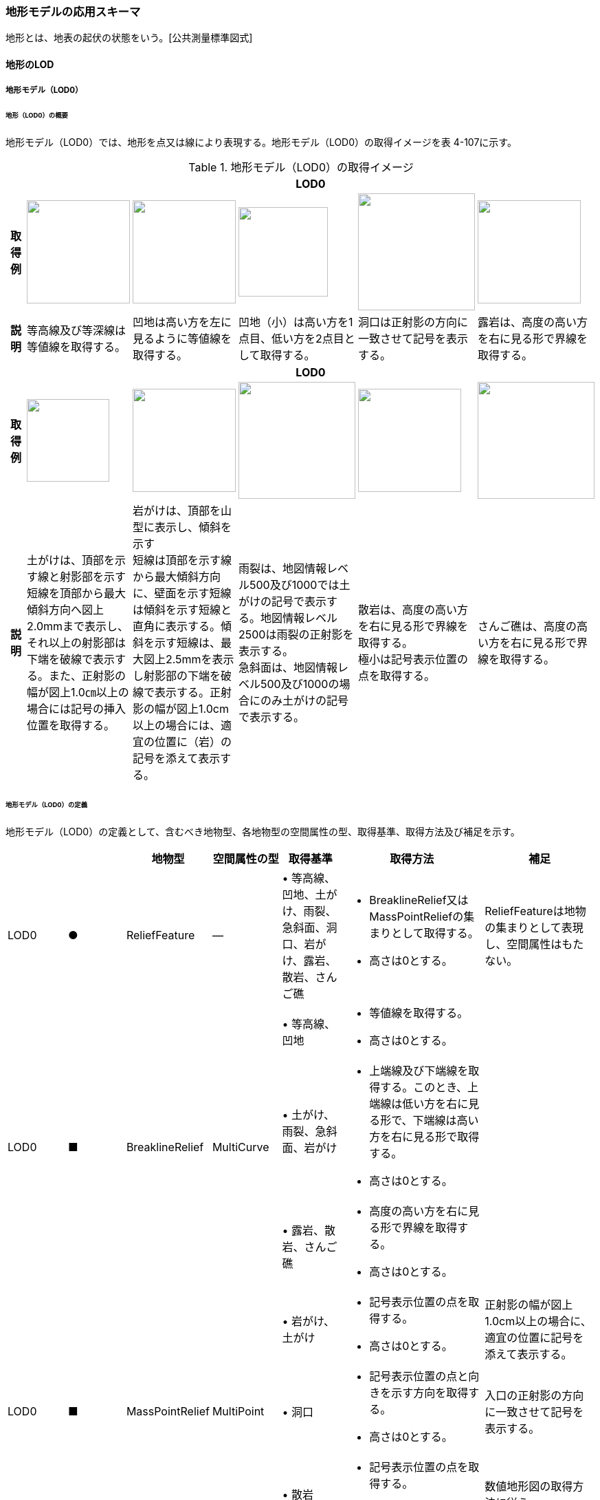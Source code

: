 [[toc4_18]]
=== 地形モデルの応用スキーマ

地形とは、地表の起伏の状態をいう。[公共測量標準図式]

[[toc4_18_01]]
==== 地形のLOD

[[toc4_18_01_01]]
===== 地形モデル（LOD0）

====== 地形（LOD0）の概要

地形モデル（LOD0）では、地形を点又は線により表現する。地形モデル（LOD0）の取得イメージを表 4-107に示す。

[cols="5,9,9,9,9,9"]
.地形モデル（LOD0）の取得イメージ
|===
h| 5+^h| LOD0
h| 取得例
^a|
image::images/368.webp.png["",150]
^a|
image::images/369.webp.png["",150]
^a|
image::images/370.webp.png["",130]
^a|
image::images/371.webp.png["",170]
^a|
image::images/372.webp.png["",150]

h| 説明 | 等高線及び等深線は等値線を取得する。 | 凹地は高い方を左に見るように等値線を取得する。 | 凹地（小）は高い方を1点目、低い方を2点目として取得する。 | 洞口は正射影の方向に一致させて記号を表示する。 | 露岩は、高度の高い方を右に見る形で界線を取得する。
h| 5+^h| LOD0
h| 取得例
^a|
image::images/373.webp.png["",120]
^a|
image::images/374.webp.png["",150]
^a|
image::images/375.webp.png["",170]
^a|
image::images/376.webp.png["",150]
^a|
image::images/377.webp.png["",170]

h| 説明
| 土がけは、頂部を示す線と射影部を示す短線を頂部から最大傾斜方向へ図上2.0mmまで表示し、それ以上の射影部は下端を破線で表示する。また、正射影の幅が図上1.0㎝以上の場合には記号の挿入位置を取得する。
a| 岩がけは、頂部を山型に表示し、傾斜を示す +
短線は頂部を示す線から最大傾斜方向に、壁面を示す短線は傾斜を示す短線と直角に表示する。傾斜を示す短線は、最大図上2.5mmを表示し射影部の下端を破線で表示する。正射影の幅が図上1.0cm以上の場合には、適宜の位置に（岩）の記号を添えて表示する。
a| 雨裂は、地図情報レベル500及び1000では土がけの記号で表示する。地図情報レベル2500は雨裂の正射影を表示する。 +
急斜面は、地図情報レベル500及び1000の場合にのみ土がけの記号で表示する。
a| 散岩は、高度の高い方を右に見る形で界線を取得する。 +
極小は記号表示位置の点を取得する。
| さんご礁は、高度の高い方を右に見る形で界線を取得する。

|===

====== 地形モデル（LOD0）の定義

地形モデル（LOD0）の定義として、含むべき地物型、各地物型の空間属性の型、取得基準、取得方法及び補足を示す。

[cols="43,43,43,48,43,100,80"]
|===
| | | 地物型 | 空間属性の型 | 取得基準 | 取得方法 | 補足

| LOD0
| ●
| ReliefFeature
| ―
| • 等高線、凹地、土がけ、雨裂、急斜面、洞口、岩がけ、露岩、散岩、さんご礁
a| • BreaklineRelief又はMassPointReliefの集まりとして取得する。 +
• 高さは0とする。
| ReliefFeatureは地物の集まりとして表現し、空間属性はもたない。

.3+| LOD0
.3+| ■
.3+| BreaklineRelief
.3+| MultiCurve
| • 等高線、凹地
a| • 等値線を取得する。 +
• 高さは0とする。
|

| • 土がけ、雨裂、急斜面、岩がけ
a| • 上端線及び下端線を取得する。このとき、上端線は低い方を右に見る形で、下端線は高い方を右に見る形で取得する。 +
• 高さは0とする。
|

| • 露岩、散岩、さんご礁
a| • 高度の高い方を右に見る形で界線を取得する。 +
• 高さは0とする。
|

.3+| LOD0
.3+| ■
.3+| MassPointRelief
.3+| MultiPoint
| • 岩がけ、土がけ
a| • 記号表示位置の点を取得する。 +
• 高さは0とする。
| 正射影の幅が図上1.0cm以上の場合に、適宜の位置に記号を添えて表示する。

| • 洞口
a| • 記号表示位置の点と向きを示す方向を取得する。 +
• 高さは0とする。
| 入口の正射影の方向に一致させて記号を表示する。

| • 散岩
a| • 記号表示位置の点を取得する。 +
• 高さは0とする。
| 数値地形図の取得方法に従う。

|===

[key]
●:: 必須
■:: 条件付必須
〇:: 任意（ユースケースに応じて要否を決定してよい）

[[toc4_18_01_02]]
===== 地形モデル（LOD1）

====== 地形モデル（LOD1）の概要

地形モデル（LOD1）では、地形を、標高をもつ点の集まり又は標高をもつ点から構成する三角形の集合により表現する。地形モデル（LOD1）の取得イメージを表 4-108に示す。

[cols="2,9,9"]
.地形モデル（LOD1）の取得イメージ
|===
h| 2+^h| LOD1
h| 取得例
^a|
image::images/378.webp.png["",350]
^a|
image::images/379.webp.png["",400]

h| 説明 | 地形を、標高をもつ点の集まりとして表現する。 | 地形を、標高をもつ任意の三点で構成される三角形の集合として表現する。

|===

====== 地形モデル（LOD1）の定義

地形モデル（LOD1）の定義として、含むべき地物型、各地物型の空間属性の型、取得基準、取得方法及び補足を示す。

[cols="43,43,43,48,43,100,80"]
|===
| | | 地物型 | 空間属性の型 | 取得基準 | 取得方法 | 補足

| LOD1 | ● | ReliefFeature | ― | • | • MassPointRelief又はTINReliefの集まりとして取得する。 | ReliefFeatureは地物の集まりとして表現し、空間属性はもたない。
| LOD1
| ■
| MassPointRelief
| MultiPoint
a| • レーザ点群の場合は、点密度0.04点/m2以上 +
• 数値標高モデルの場合は、点密度0.04点/m2以上のレーザ点群を使用して作成し、標高点格子間隔5m以内
| • 標高をもつ点の集合を取得する。
| 地形のLODは、その作成に使用する原典資料の点密度又は標高点格子間隔により決定する。

| LOD1
| ■
| TINRelief
| TIN
a| • レーザ点群の場合は、点密度0.04点/m2以上 +
• 数値標高モデルの場合は、点密度0.04点/m2以上のレーザ点群を使用して作成し、標高点格子間隔5m以内
| • 標高をもつ3点で構成される三角形の集合を取得する。
| 地形のLODは、その作成に使用する原典資料の点密度又は標高点格子間隔により決定する。

|===

[key]
●:: 必須
■:: 条件付必須
〇:: 任意（ユースケースに応じて要否を決定してよい）

**** なお、地形のLODは、作業規程の準則第417条に示される「地図情報レベルと格子間隔」（表 4-109）を参考に決定している。地形モデル（LOD1）を格子間隔5m以内（地図情報レベル5000）と設定した。

[cols=2]
.地図情報レベルと格子間隔の関係
|===
h| 地図情報レベル h| 格子間隔
| 500 | 0.5m以内
| 1000 | 1m以内
| 2500 | 2m以内
| 5000 | 5m以内

|===

[none]
**** 出典：作業規程の準則（付録７　公共測量標準図式）

[[toc4_18_01_03]]
===== 地形モデル（LOD2）

====== 地形モデル（LOD2）の概要

地形モデル（LOD2）では、地形を、標高をもつ点の集まり又は標高をもつ点から構成する三角形の集合により表現する。

地形モデル（LOD2）は、格子間隔2m以内（地図情報レベル2500）としている。

====== 地形モデル（LOD2）の定義

地形モデル（LOD2）の定義として、含むべき地物型、各地物型の空間属性の型、取得基準、取得方法及び補足を示す。

[cols="43,43,43,48,43,100,80"]
|===
| | | 地物型 | 空間属性の型 | 取得基準 | 取得方法 | 補足

| LOD2 | ● | ReliefFeature | ― | | • MassPointRelief又はTINReliefの集まりとして取得する。 | ReliefFeatureは地物の集まりとして表現し、空間属性はもたない。
| LOD2
| ■
| MassPointRelief
| MultiPoint
a| • レーザ点群の場合は、点密度0.25点/m2以上 +
• 数値標高モデルの場合は、点密度0.25点/m2以上のレーザ点群を使用して作成し、標高点格子間隔2m以内
| • 標高をもつ点の集合を取得する。
| 地形のLODは、その作成に使用する原典資料の点密度又は標高点格子間隔により決定する。

| LOD2
| ■
| TINRelief
| TIN
a| • レーザ点群の場合は、点密度0.25点/m2以上 +
• 数値標高モデルの場合は、点密度0.25点/m2以上のレーザ点群を使用して作成し、標高点格子間隔2m以内
| • 標高をもつ3点で構成される三角形の集合を取得する。
| 地形のLODは、その作成に使用する原典資料の点密度又は標高点格子間隔により決定する。

|===

[key]
●:: 必須
■:: 条件付必須
〇:: 任意（ユースケースに応じて要否を決定してよい）

[cols=3,options="noheader"]
|===
.2+| LOD 2+^| 原典資料

^a| レーザ点群の場合 +
点密度
^a| 数値標高モデル（DEM）の場合 +
作成に使用したレーザ点群の密度及び +
標高点格子間隔

| LOD2
| 0.25点/m2以上
a| ・点密度0.25点/m2以上のレーザ点群を使用して作成 +
・標高点格子間隔2m以内

|===

[[toc4_18_01_04]]
===== 地形モデル（LOD3）

====== 地形モデル（LOD3）の概要

地形モデル（LOD3）では、地形を、標高をもつ点の集まり又は標高をもつ点から構成する三角形の集合により表現する。

地形モデル（LOD3）は、格子間隔1m以内（地図情報レベル1000）としている。

====== 地形モデル（LOD3）の定義

地形モデル（LOD3）の定義として、含むべき地物型、各地物型の空間属性の型、取得基準、取得方法及び補足を示す。

[cols="43,43,43,48,43,100,80"]
|===
| | | 地物型 | 空間属性の型 | 取得基準 | 取得方法 | 補足

| LOD3 | ● | ReliefFeature | ― | 　 | • MassPointRelief又はTINReliefの集まりとして取得する。 | ReliefFeatureは地物の集まりとして表現し、空間属性はもたない。
| LOD3
| ■
| MassPointRelief
| MultiPoint
a| • レーザ点群の場合は、点密度1点/m2以上 +
• 数値標高モデルの場合は、点密度1点/m2以上のレーザ点群を使用して作成し、標高点格子間隔1m以内
| • 標高をもつ点の集合を取得する。
| 地形のLODは、その作成に使用する原典資料の点密度又は標高点格子間隔により決定する。

| LOD3
| ■
| TINRelief
| TIN
a| • レーザ点群の場合は、点密度1点/m2以上 +
• 数値標高モデルの場合は、点密度1点/m2以上のレーザ点群を使用して作成し、標高点格子間隔1m以内
| • 標高をもつ3点で構成される三角形の集合を取得する。
| 地形のLODは、その作成に使用する原典資料の点密度又は標高点格子間隔により決定する。

|===

[[toc4_18_01_05]]
===== 各LODにおいて使用可能な地物型と空間属性

地形モデルの各LODにおいて使用可能な地物型と空間属性を表 4-110に示す。

[cols="43,43,43,48,43,100,80"]
.地形モデルの記述に使用する地物型と空間属性
|===
h| 地物型 h| 空間属性 ^h| LOD0 ^h| LOD1 ^h| LOD2 ^h| LOD3 h| 適用
| dem:ReliefFeature | ^| ● ^| ● ^| ● ^| ● | dem:ReliefFeatureを作成する場合は、dem:BreaklineRelief 、dem:TINRelief又はdem:ReliefFeatureのいずれかを必須とする
.2+| dem:BreaklineRelief | ^| ■ ^| ^| ^| .2+|
| dem:ridgeOrValleyLines ^| ■ ^| ^| ^|
.2+| dem:TINRelief | ^| ■ ^| ■ ^| ■ ^| ■ .4+| LOD1、LOD2及びLOD3では、dem:TINReliefを基本とする。
| dem:tin ^| ■ ^| ■ ^| ■ ^| ■
.2+| dem:MassPointRelief | ^| ■ ^| ■ ^| ■ ^| ■
| dem:reliefPoints ^| ■ ^| ■ ^| ■ ^| ■

|===

[[toc4_18_02]]
==== 地形モデルの応用スキーマクラス図

[[toc4_18_02_01]]
===== Relief（CityGML）

image::images/380.svg[]

[[toc4_18_02_02]]
===== Urban Object（i-UR）

image::images/381.svg[]

[[toc4_18_03]]
==== 地形モデルの応用スキーマ文書

[[toc4_18_03_01]]
===== Relief（CityGML）

====== dem:ReliefFeature

[cols="1,1,2"]
|===
| 型の定義
2+a| 地形の凹凸を表現した地物。 +
基準地域メッシュ（第三次地域区画、一辺の長さ約1km）を地物の単位とする（基準地域メッシュの境界で区切る）。

h| 上位の型 2+| core:_CityObject
h| ステレオタイプ 2+| << FeatureType >>
3+h| 継承する属性
h| 属性名 h| 属性の型及び多重度 h| 定義
h| (gml:description) | gml:StringOrRefType [0..1] | 地形の概要。
| gml:name | gml:CodeType [0..1] | 当該エリアの標準地域メッシュコード（基準地域メッシュ）。文字列とする。
h| (gml:boundedBy) | gml:Envelope [0..1] | オブジェクトの範囲と空間参照系。
| core:creationDate | xs:date [0..1] | データが作成された日。運用上必須とする。
| core:terminationDate | xs:date [0..1] | データが削除された日。
h| (core:relativeToTerrain) | core:RelativeToTerrainType [0..1] | 地表面との相対的な位置関係。
h| (core:relativeToWater) | core:RelativeToWaterType [0..1] | 水面との相対的な位置関係。
3+h| 自身に定義された属性
| dem:lod
| core:integerBetween0and4 [1]
a| この地形に適用されるLOD0～4までの半角数字のいずれかとする。LOD1の場合は1となる。 +
dem:ReliefFeatureがもつdem:TINRelief、dem:MassPointRelief又はdem:BreaklineReliefのlodと一致させる。

3+h| 継承する関連役割
h| 関連役割名 h| 関連役割の型及び多重度 h| 定義
h| (gen:stringAttribute) | gen:stringAttribute [0..*] | 文字列型属性。属性を追加したい場合に使用する。
h| (gen:intAttribute) | gen:intAttribute [0..*] | 整数型属性。属性を追加したい場合に使用する。
h| (gen:doubleAttribute) | gen:doubleAttribute [0..*] | 実数型属性。属性を追加したい場合に使用する。
h| (gen:dateAttribute) | gen:dateAttribute [0..*] | 日付型属性。属性を追加したい場合に使用する。
h| (gen:uriAttribute) | gen:uriAttribute [0..*] | URI型属性。属性を追加したい場合に使用する。
h| (gen:measureAttribute) | gen:measureAttribute [0..*] | 単位付き数値型属性。属性を追加したい場合に使用する。
h| (gen:genericAttributeSet) | gen:GenericAttributeSet [0..*] | 汎用属性のセット（集合）。属性を追加したい場合に使用する。
3+h| 自身に定義された関連役割
h| 関連役割名 h| 関連役割の型及び多重度 h| 定義
| dem:reliefComponent | dem:_ReliefComponent [1..*] | 同じ基準地域メッシュ（第3次地域区画）に限り、dem:TINRelief又はdem:MassPointReliefのいずれか1つを複数もつことができる。
| uro:demDataQualityAttribute | uro:DataQualityAttribute [1] | 作成されたデータの品質に関する情報。必須とする。
| uro:demKeyValuePairAttribute | uro:KeyValuePairAttribute [0..*] | コード属性を拡張するための仕組み。コ－ド値以外の属性を拡張する場合は、gen:_GenericAttributeの下位型を使用する。

|===

====== dem:TINRelief

[cols="1,1,2"]
|===
| 型の定義
2+a|
三角形の集まりにより地形の起伏を表現した地物。基準地域メッシュ（第三次地域区画、一辺の長さ約1km）を地物の単位とすることを基本とする。


.図　dem:TINReliefの例
image::images/382.webp.png["",300]

h| 上位の型 2+| dem:_ReliefComponent
h| ステレオタイプ 2+| << FeatureType >>
3+h| 継承する属性
h| 属性名 h| 属性の型及び多重度 h| 定義
| gml:description | gml:StringOrRefType [0..1] | 地形の概要。
| gml:name | gml:CodeType [0..1] | 当該エリアの標準地域メッシュコード（基準地域メッシュ）。文字列とする。
h| (gml:boundedBy) | gml:Envelope [0..1] | オブジェクトの範囲と空間参照系。
| core:creationDate | xs:date [0..1] | データが作成された日。運用上必須とする。
| core:terminationDate | xs:date [0..1] | データが削除された日。
h| (core:relativeToTerrain) | core:RelativeToTerrainType [0..1] | 地表面との相対的な位置関係。
h| (core:relativeToWater) | core:RelativeToWaterType [0..1] | 水面との相対的な位置関係。
| dem:lod | core:integerBetween0and4[1] | この地形に適用されるLOD0～4までの半角数字のいずれかとする。LOD1の場合は1となる。
3+h| 継承する関連役割
h| 関連役割名 h| 関連役割の型及び多重度 h| 定義
h| (gen:stringAttribute) | gen:stringAttribute [0..*] | 文字列型属性。属性を追加したい場合に使用する。
h| (gen:intAttribute) | gen:intAttribute [0..*] | 整数型属性。属性を追加したい場合に使用する。
h| (gen:doubleAttribute) | gen:doubleAttribute [0..*] | 実数型属性。属性を追加したい場合に使用する。
h| (gen:dateAttribute) | gen:dateAttribute [0..*] | 日付型属性。属性を追加したい場合に使用する。
h| (gen:uriAttribute) | gen:uriAttribute [0..*] | URI型属性。属性を追加したい場合に使用する。
h| (gen:measureAttribute) | gen:measureAttribute [0..*] | 単位付き数値型属性。属性を追加したい場合に使用する。
h| (gen:genericAttributeSet) | gen:GenericAttributeSet [0..*] | 汎用属性のセット（集合）。属性を追加したい場合に使用する。
| dem:extent
| gml:Polygon [0..1]
a| 空間範囲。extentのexteriorとして、地形の外形を多角形で記述し、 +
extentのinteriorは地形の内空を記述する。

| uro:demDmAttribute | uro:DmAttribute [0..*] | 公共測量標準図式による表現に必要な情報。
3+h| 自身に定義された属性
h| 関連役割名 h| 関連役割の型及び多重度 h| 定義
| dem:tin
| gml:TrianglatedSurface [1]
a| 起伏を表現する三角網。 +
原典資料にて点群が欠落している範囲（水域等）はdem:tinを生成しない。

|===

====== dem:MassPointRelief

[cols="1,1,2"]
|===
| 型の定義
2+a|
点の集まりにより地形の起伏を表現した地物。基準地域メッシュ（第三次地域区画、一辺の長さ約1km）を地物の単位とする。


.図　dem:MassPointReliefの例
image::images/383.webp.png["",300]

h| 上位の型 2+| dem:_ReliefComponent
h| ステレオタイプ 2+| << FeatureType >>
3+h| 継承する属性
h| 属性名 h| 属性の型及び多重度 h| 定義
| gml:description | gml:StringOrRefType [0..1] | 原典資料に適用される座標参照系及び格子点間隔を記述する。 原典資料が航空機レーザ測量等で取得したランダム点群の場合は、irregularとする。 原典資料がDEM（デジタル標高モデル）から作成した点群の場合は、grid_epsg:[epsgcode]_[size]_[size]とする。 このとき、[epsgcode]には、原典資料に適用される座標参照系のepsgコードを記述する。 [size]には、座標系の軸に対する格子点の間隔と単位を記述する。また、軸の順序と単位は、座標参照系の定義に従う。 例えば、基盤地図情報数値標高モデル5mメッシュを使用した場合は、grid_epsg:6697_0.2sec_0.2secとなり、平面直角座標系Ⅸ系のDEM（格子点間隔1m）の場合は、grid_epsg:6677_1m_1mとなる。
| gml:name | gml:CodeType [0..1] | 当該エリアの標準地域メッシュコード（基準地域メッシュ）。文字列とする。
h| (gml:boundedBy) | gml:Envelope [0..1] | オブジェクトの範囲と空間参照系。
| core:creationDate | xs:date [0..1] | データが作成された日。運用上必須とする。
| core:terminationDate | xs:date [0..1] | データが削除された日。
h| (core:relativeToTerrain) | core:RelativeToTerrainType [0..1] | 地表面との相対的な位置関係。
h| (core:relativeToWater) | core:RelativeToWaterType [0..1] | 水面との相対的な位置関係。
| dem:lod | core:integerBetween0and4 [1] | この地形に適用されるLOD0～4までの半角数字のいずれかとする。LOD1の場合は1となる。
3+h| 継承する関連役割
h| 関連役割名 h| 関連役割の型及び多重度 h| 定義
h| (gen:stringAttribute) | gen:stringAttribute [0..*] | 文字列型属性。属性を追加したい場合に使用する。
h| (gen:intAttribute) | gen:intAttribute [0..*] | 整数型属性。属性を追加したい場合に使用する。
h| (gen:doubleAttribute) | gen:doubleAttribute [0..*] | 実数型属性。属性を追加したい場合に使用する。
h| (gen:dateAttribute) | gen:dateAttribute [0..*] | 日付型属性。属性を追加したい場合に使用する。
h| (gen:uriAttribute) | gen:uriAttribute [0..*] | URI型属性。属性を追加したい場合に使用する。
h| (gen:measureAttribute) | gen:measureAttribute [0..*] | 単位付き数値型属性。属性を追加したい場合に使用する。
h| (gen:genericAttributeSet) | gen:GenericAttributeSet [0..*] | 汎用属性のセット（集合）。属性を追加したい場合に使用する。
| dem:extent
| gml:Polygon [0..1]
a| 空間範囲。extentのexteriorとして、地形の外形を多角形で記述し、 +
extentのinteriorは地形の内空を記述する。ランダム点群の場合（gml:descriptionの値がirregularの場合）は、exteriorは運用上必須とする。

| uro:demDmAttribute | uro:DmAttribute [0..*] | 公共測量標準図式による表現に必要な情報。
3+h| 自身に定義された属性
h| 関連役割名 h| 関連役割の型及び多重度 h| 定義
| dem:reliefPoints | gml:MultiPoint [1] | 起伏を表現する点の集まり。

|===

====== dem:BreaklineRelief

[cols="1,1,2"]
|===
| 型の定義
2+a|
線の集まりにより地形の起伏を表現した地物。基準地域メッシュ（第三次地域区画、一辺の長さ約1km）を地物の単位とする。


.図　dem:BreaklineReliefの例
image::images/384.webp.png["",300]

h| 上位の型 2+| dem:_ReliefComponent
h| ステレオタイプ 2+| << FeatureType >>
3+h| 継承する属性
h| 属性名 h| 属性の型及び多重度 h| 定義
| gml:description | gml:StringOrRefType [0..1] | 地形の概要。
| gml:name | gml:CodeType [0..1] | 当該エリアの標準地域メッシュコード（基準地域メッシュ）。文字列とする。
h| (gml:boundedBy) | gml:Envelope [0..1] | オブジェクトの範囲と空間参照系。
| core:creationDate | xs:date [0..1] | データが作成された日。運用上必須とする。
| core:terminationDate | xs:date [0..1] | データが削除された日。
h| (core:relativeToTerrain) | core:RelativeToTerrainType [0..1] | 地表面との相対的な位置関係。
h| (core:relativeToWater) | core:RelativeToWaterType [0..1] | 水面との相対的な位置関係。
| dem:lod | core:integerBetween0and4 [1] | この地形に適用されるLOD0～4までの半角数字のいずれかとする。LOD1の場合は1となる。
3+h| 継承する関連役割
h| 関連役割名 h| 関連役割の型及び多重度 h| 定義
h| (gen:stringAttribute) | gen:stringAttribute [0..*] | 文字列型属性。属性を追加したい場合に使用する。
h| (gen:intAttribute) | gen:intAttribute [0..*] | 整数型属性。属性を追加したい場合に使用する。
h| (gen:doubleAttribute) | gen:doubleAttribute [0..*] | 実数型属性。属性を追加したい場合に使用する。
h| (gen:dateAttribute) | gen:dateAttribute [0..*] | 日付型属性。属性を追加したい場合に使用する。
h| (gen:uriAttribute) | gen:uriAttribute [0..*] | URI型属性。属性を追加したい場合に使用する。
h| (gen:measureAttribute) | gen:measureAttribute [0..*] | 単位付き数値型属性。属性を追加したい場合に使用する。
h| (gen:genericAttributeSet) | gen:GenericAttributeSet [0..*] | 汎用属性のセット（集合）。属性を追加したい場合に使用する。
| dem:extent | gml:Polygon [0..1] | 空間範囲。extentのexteriorとして、地形の外形を多角形で記述し、 extentのinteriorは地形の内空を記述する。
| uro:demDmAttribute | uro:DmAttribute [0..*] | 公共測量標準図式による表現に必要な情報。
3+h| 自身に定義された属性
h| 関連役割名 h| 関連役割の型及び多重度 h| 定義
| dem:ridgeOrValleyLines | gml:MultiMultiCurve [0..1] | 谷や尾根を表現する線の集まり。
h| (dem:breaklines) | gml:MultiMultiCurve [0..1] | 抑止線を表現する線の集まり。

|===

[[toc4_18_03_02]]
===== Urban Object（i-UR）

====== uro:KeyValuePairAttribute

[cols="1,1,2"]
|===
| 型の定義 2+| 都市オブジェクトに付与する追加情報。都市オブジェクトが継承する属性及び都市オブジェクトに定義された属性以外にコード型の属性を追加したい場合に使用する。 属性名称と属性の値の対で構成される。コード値以外の属性を追加する場合は、gen:_GenericAttributeを使用すること。

h| 上位の型 2+| ―
h| ステレオタイプ 2+| << DataType >>
3+h| 自身に定義された属性
h| 属性名 h| 属性の型及び多重度 h| 定義
| uro:key | gml:CodeType [1] | 拡張する属性の名称。名称は、コ－ドリスト（KeyValuePairAttribute_key.xml）を作成し、選択する。
| uro:codeValue | gml:CodeType [1] | 拡張された属性の値。値は名称は、コ－ドリスト（KeyValuePairAttribute_key[key].xml）を作成し、選択する。 [key]は、属性uro:keyの値に一致する。

|===

====== uro:DataQualityAttribute

[cols="1,1,2"]
|===
| 型の定義 2+| 都市オブジェクトの品質を記述するためのデータ型。

h| 上位の型 2+| ―
h| ステレオタイプ 2+| << DataType >>
3+h| 自身に定義された属性
h| 属性名 h| 属性の型及び多重度 h| 定義
| uro:geometrySrcDescLod0
| gml:CodeType [0..*]
a| LOD0の幾何オブジェクトの作成に使用した原典資料の種類。 +
コードリスト（DataQualityAttribute_geometrySrcDesc.xml）より選択する。拡張製品仕様書でLOD0の幾何オブジェクトが作成対象となっている場合は必須とする。この場合、具体的な都市オブジェクトがLOD0の幾何オブジェクトを含んでいない場合でも、「未作成」を示すコード「999」を選択すること（例えば、地形モデルについて、一部の範囲のみLOD0の幾何オブジェクトが作成され、対象とする都市オブジェクトにはLOD1の幾何オブジェクトのみが含まれているような場合でも、その都市オブジェクトに関する本属性の値は「999」となる。）。 +

| uro:geometrySrcDescLod1
| gml:CodeType [1..*]
a| LOD1の幾何オブジェクトの作成に使用した原典資料の種類。 +
コードリスト（DataQualityAttribute_geometrySrcDesc.xml）より選択する。具体的な都市オブジェクトがLOD1の幾何オブジェクトを含んでいない場合でも、「未作成」を示すコード「999」を選択すること。

| uro:geometrySrcDescLod2 | gml:CodeType [0..*] | LOD2の幾何オブジェクトの作成に使用した原典資料の種類。 コードリスト（DataQualityAttribute_geometrySrcDesc.xml）より選択する。拡張製品仕様書でLOD2の幾何オブジェクトが作成対象となっている場合は必須とする。この場合、具体的な都市オブジェクトがLOD2の幾何オブジェクトを含んでいない場合でも、「未作成」を示すコード「999」を選択すること（例えば、地形モデルについて、一部の範囲のみLOD0の幾何オブジェクトが作成され、対象とする都市オブジェクトにはLOD1の幾何オブジェクトのみが含まれているような場合でも、その都市オブジェクトに関する本属性の値は「999」となる。）。
| uro:geometrySrcDescLod3 | gml:CodeType [0..*] | コードリスト（DataQualityAttribute_geometrySrcDesc.xml）より選択する。拡張製品仕様書でLOD3の幾何オブジェクトが作成対象となっている場合は必須とする。この場合、具体的な都市オブジェクトがLOD3の幾何オブジェクトを含んでいない場合でも、「未作成」を示すコード「999」を選択すること（例えば、地形モデルについて、一部の範囲のみLOD0の幾何オブジェクトが作成され、対象とする都市オブジェクトにはLOD1の幾何オブジェクトのみが含まれているような場合でも、その都市オブジェクトに関する本属性の値は「999」となる。）。
h| (uro:geometrySrcDescLod4) | gml:CodeType [0..*] | LOD4の幾何オブジェクトの作成に使用した原典資料の種類。
| uro:thematicSrcDesc | gml:CodeType [0..*] | 主題属性の作成に使用した原典資料の種類 コードリスト（DataQualityAttribute_thematicSrcDesc.xml）より選択する。 主題属性が作成対象となっている場合は必須とする。
| uro:appearanceSrcDescLod0 | gml:CodeType [0..*] | LOD0の幾何オブジェクトのアピアランスに使用した原典資料の種類。 コードリスト（DataQualityAttribute_appearanceSrcDesc.xml）より選択する。 拡張製品仕様書でLOD0の幾何オブジェクトのアピアランスが作成対象となっている場合は必須とする。この場合、具体的な都市オブジェクトがLOD0の幾何オブジェクトのアピアランスを含んでいない場合でも、「未作成」を示すコード「999」を選択すること。
| uro:appearanceSrcDescLod1 | gml:CodeType [0..*] | LOD1の幾何オブジェクトのアピアランスに使用した原典資料の種類。 コードリスト（DataQualityAttribute_appearanceSrcDesc.xml）より選択する。 拡張製品仕様書LOD1の幾何オブジェクトのアピアランスが作成対象となっている場合は必須とする。この場合、具体的な都市オブジェクトがLOD1の幾何オブジェクトのアピアランスを含んでいない場合でも、「未作成」を示すコード「999」を選択すること。
| uro:appearanceSrcDescLod2 | gml:CodeType [0..*] | LOD2の幾何オブジェクトのアピアランスに使用した原典資料の種類。 コードリスト（DataQualityAttribute_appearanceSrcDesc.xml）より選択する。 拡張製品仕様書でLOD2の幾何オブジェクトのアピアランスが作成対象となっている場合は必須とする。この場合、具体的な都市オブジェクトがLOD2の幾何オブジェクトのアピアランスを含んでいない場合でも、「未作成」を示すコード「999」を選択すること。
| uro:appearanceSrcDescLod3 | gml:CodeType [0..*] | LOD3の幾何オブジェクトのアピアランスに使用した原典資料の種類。 コードリスト（DataQualityAttribute_appearanceSrcDesc.xml）より選択する。 拡張製品仕様書でLOD3の幾何オブジェクトのアピアランスが作成対象となっている場合は必須とする。この場合、具体的な都市オブジェクトがLOD3の幾何オブジェクトのアピアランスを含んでいない場合でも、「未作成」を示すコード「999」を選択すること。
h| (uro:appearanceSrcDescLod4) | gml:CodeType [0..*] | LOD4の幾何オブジェクトのアピアランスに使用した原典資料の種類。
h| (uro:lodType) | gml:CodeType[0..*] | 幾何オブジェクトに適用されたLODの詳細な区分。
h| (uro:lod1HeightType) | gml:CodeType [0..1] | LOD1の立体図形を作成する際に使用した高さの算出方法。
h| (uro:tranDataAcquisition) | xs:string [0..1] | 「道路基盤地図情報（整備促進版）製品仕様書（案）」（平成27年5月）に定める「取得レベル(level)」を記述するための属性。
3+h| 自身に定義された関連役割
h| 関連役割名 h| 関連役割の型及び多重度 h| 定義
| uro:publicSurveyDataQualityAttribute | uro:PublicSurveyDataQualityAttribute [0..1] | 使用した公共測量成果の地図情報レベルと種類。 各LODの幾何オブジェクトの作成に使用した原典資料の種類に関する属性（uro:geometrySrcDescLod0等）のコード値（コードリスト（DataQualityAttribute_geometrySrcDesc.xml）より選択される）が公共測量成果（コード「000」）となっている場合は、必須とする。

|===

====== uro:PublicSurveyDataQualityAttribute

[cols="1,1,2"]
|===
| 型の定義 2+| 使用した公共測量成果の地図情報レベルと種類を、LODごとに記述するためのデータ型。

h| 上位の型 2+| ―
h| ステレオタイプ 2+| << DataType >>
3+h| 自身に定義された属性
h| 属性名 h| 属性の型及び多重度 h| 定義
| uro:srcScaleLod0 | gml:CodeType [0..1] | LOD0の幾何オブジェクトの作成に使用した原典資料の地図情報レベル。 コードリスト（PublicSurveyDataQualityAttribute_srcScale.xml）より選択する。 「LOD0の幾何オブジェクトの作成に使用した原典資料の種類についての属性」（uro:geometrySrcDescLod0）のコード値（コードリスト（DataQualityAttribute_geometrySrcDesc.xml）より選択される）が公共測量成果（コード「000」）のみの場合は、必須とする。
| uro:srcScaleLod1 | gml:CodeType [0..1] | LOD1の幾何オブジェクトの作成に使用した原典資料の地図情報レベル。 コードリスト（PublicSurveyDataQualityAttribute_srcScale.xml）より選択する。 「LOD1の幾何オブジェクトの作成に使用した原典資料の種類についての属性」（uro:geometrySrcDescLod1）のコード値（コードリスト（DataQualityAttribute_geometrySrcDesc.xml）より選択される）が公共測量成果（コード「000」）のみの場合は、必須とする。
| uro:srcScaleLod2 | gml:CodeType [0..1] | LOD2の幾何オブジェクトの作成に使用した原典資料の地図情報レベル。 コードリスト（PublicSurveyDataQualityAttribute_srcScale.xml）より選択する。 「LOD2の幾何オブジェクトの作成に使用した原典資料の種類についての属性」（uro:geometrySrcDescLod2）のコード値（コードリスト（DataQualityAttribute_geometrySrcDesc.xml）より選択される）が公共測量成果（コード「000」）のみの場合は、必須とする。 複数の地図情報レベルが混在する場合は、最も低い地図情報レベルを記載する。例えば地図情報レベル2500の公共測量成果と地図情報レベル500の公共測量成果を使用した場合は、地図情報レベル2500となる。
| uro:srcScaleLod3 | gml:CodeType [0..1] | LOD3の幾何オブジェクトの作成に使用した原典資料の地図情報レベル。 コードリスト（PublicSurveyDataQualityAttribute_srcScale.xml）より選択する。 「LOD3の幾何オブジェクトの作成に使用した原典資料の種類についての属性」（uro:geometrySrcDescLod3）のコード値（コードリスト（DataQualityAttribute_geometrySrcDesc.xml）より選択される）が公共測量成果（コード「000」）のみの場合は、必須とする。 複数の地図情報レベルが混在する場合は、最も低い地図情報レベルを記載する。例えば地図情報レベル2500の公共測量成果と地図情報レベル500の公共測量成果を使用した場合は、地図情報レベル2500となる。
| uro:srcScaleLod4 | gml:CodeType [0..1] | LOD4の幾何オブジェクトの作成に使用した原典資料の地図情報レベル。
| uro:publicSurveySrcDescLod0 | gml:CodeType [0..*] | LOD0の幾何オブジェクトの作成に使用した原典資料の種類。コードリスト（PublicSurveyDataQualityAttribute_publicSurveySrcDesc.xml）より選択する。 「LOD0の幾何オブジェクトの作成に使用した原典資料の種類についての属性」（uro:geometrySrcDescLod0）のコード値（コードリスト（DataQualityAttribute_geometrySrcDesc.xml）より選択される）が公共測量成果（コード「000」）のみの場合は、必須とする。 複数の種類の原典資料を使用した場合は、それぞれを記述する。
| uro:publicSurveySrcDescLod1 | gml:CodeType [0..*] | LOD1の幾何オブジェクトの作成に使用した原典資料の種類。コードリスト（PublicSurveyDataQualityAttribute_publicSurveySrcDesc.xml）より選択する。 「LOD1の幾何オブジェクトの作成に使用した原典資料の種類についての属性」（uro:geometrySrcDescLod1）のコード値（コードリスト（DataQualityAttribute_geometrySrcDesc.xml）より選択される）が公共測量成果（コード「000」）のみの場合は、必須とする。 複数の種類の原典資料を使用した場合は、それぞれを記述する。
| uro:publicSurveySrcDescLod2 | gml:CodeType [0..*] | LOD2の幾何オブジェクトの作成に使用した原典資料の種類。コードリスト（PublicSurveyDataQualityAttribute_publicSurveySrcDesc.xml）より選択する。 「LOD2の幾何オブジェクトの作成に使用した原典資料の種類についての属性」（uro:geometrySrcDescLod2）のコード値（コードリスト（DataQualityAttribute_geometrySrcDesc.xml）より選択される）が公共測量成果（コード「000」）のみの場合は、必須とする。 複数の種類の原典資料を使用した場合は、それぞれを記述する。
| uro:publicSurveySrcDescLod3 | gml:CodeType [0..*] | LOD3の幾何オブジェクトの作成に使用した原典資料の種類。コードリスト（PublicSurveyDataQualityAttribute_publicSurveySrcDesc.xml）より選択する。 「LOD3の幾何オブジェクトの作成に使用した原典資料の種類についての属性」（uro:geometrySrcDescLod3）のコード値（コードリスト（DataQualityAttribute_geometrySrcDesc.xml）より選択される）が公共測量成果（コード「000」）のみの場合は、必須とする。 複数の種類の原典資料を使用した場合は、それぞれを記述する。
h| (uro:publicSurveySrcDescLod4) | gml:CodeType [0..*] | LOD4の幾何オブジェクトの作成に使用した原典資料の種類。

|===

====== uro:DmAttribute

公共測量標準図式の応用スキーマ文書 参照

[[toc4_18_04]]
==== 地形モデルで使用するコードリストと列挙型

[[toc4_18_04_01]]
===== Relief（CityGML）

なし

Urban Object（i-UR）

====== DataQualityAttribute_geometrySrcDesc.xml

[cols="3,22"]
|===
| ファイル名 | DataQualityAttribute_geometrySrcDesc.xml

h| ファイルURL | https://www.geospatial.jp/iur/codelists/3.1/DataQualityAttribute_geometrySrcDesc.xml
h| コード h| 説明
| 000 | 公共測量成果
| 101 | （公共測量ではない）現地測量の測量成果
| 102 | （公共測量ではない）UAV写真測量の測量成果
| 103 | （公共測量ではない）空中写真測量の測量成果
| 104 | （公共測量ではない）既成図数値化の測量成果
| 105 | （公共測量ではない）修正測量の測量成果
| 106 | （公共測量ではない）写真地図作成の測量成果
| 107 | （公共測量ではない）地図編集の測量成果
| 108 | （公共測量ではない）地上レーザ測量の測量成果
| 109 | （公共測量ではない）UAV写真点群測量の測量成果
| 110 | （公共測量ではない）UAVレーザ測量の測量成果
| 111 | （公共測量ではない）車載写真レーザ測量の測量成果
| 112 | （公共測量ではない）航空レーザ測量の測量成果
| 113 | （公共測量ではない）航空レーザ測深測量の測量成果
| 114 | （公共測量ではない）路線測量の測量成果
| 115 | （公共測量ではない）河川測量の測量成果
| 116 | （公共測量ではない）用地測量の測量成果
| 117 | （公共測量ではない）その他の応用測量の測量成果
| 118 | （公共測量ではない）LidarSLAM計測の測量成果
| 119 | （公共測量ではない）高密度航空レーザ測量の測量成果
| 120 | （公共測量ではない）写真点群測量の測量成果
| 121 | （公共測量ではない）三次元数値図化の測量成果
| 201 | 都市計画基礎調査
| 202 | 都市計画図書
| 300 | 台帳（分類しない）
| 301 | 道路台帳
| 400 | その他のGISデータ
| 500 | BIMモデル、CADデータ、設計図、完成図、一般図（平面図、配置図、断面図等）
| 700 | その他の資料
| 801 | 現地調査
| 803 | GISデータ演算
| 901 | 推定
| 999 | 未作成

|===

[none]
**** 参考：作業規程の準則、3D都市モデル整備のための測量マニュアル、3D都市モデル標準作業手順書

====== DataQualityAttribute_thematicSrcDesc.xml

[cols="3,22"]
|===
| ファイル名 | DataQualityAttribute_thematicSrcDesc.xml

h| ファイルURL | https://www.geospatial.jp/iur/codelists/3.1/DataQualityAttribute_thematicSrcDesc.xml
h| コード h| 説明
| 000 | 公共測量成果
| 022 | 基盤地図情報
| 023 | 数値地形図データ
| 100 | 公共測量成果ではない測量成果
| 201 | 都市計画基礎調査
| 202 | 都市計画図書
| 300 | 台帳（分類しない）
| 301 | 道路台帳
| 400 | その他のGISデータ
| 500 | BIMモデル、CADデータ、設計図、完成図、一般図（平面図、配置図、断面図等）
| 600 | 統計データ
| 701 | 建築計画概要書
| 700 | その他の資料
| 801 | 現地調査
| 802 | 写真判読
| 803 | GISデータ演算
| 999 | 未作成

|===

[none]
**** 参考：作業規程の準則、3D都市モデル整備のための測量マニュアル、3D都市モデル標準作業手順書

====== DataQualityAttribute_appearanceSrcDesc.xml

[cols="3,22"]
|===
| ファイル名 | DataQualityAttribute_appearanceSrcDesc.xml

h| ファイルURL | https://www.geospatial.jp/iur/codelists/3.1/DataQualityAttribute_appearanceSrcDesc.xml
h| コード h| 説明
| 1 | 空中写真
| 2 | 衛星写真
| 3 | 車載写真レーザ測量システムにより撮影した写真
| 4 | 手持ちカメラにより撮影した写真
| 5 | 疑似テクスチャ
| 99 | 未作成

|===

====== PublicSurveyDataQualityAttribute_srcScale.xml

[cols="3,22"]
|===
| ファイル名 | PublicSurveyDataQualityAttribute_srcScale.xml

h| ファイルURL | https://www.geospatial.jp/iur/codelists/3.1/PublicSurveyDataQualityAttribute_srcScale.xml
h| コード h| 説明
| 1 | 地図情報レベル2500
| 2 | 地図情報レベル1000
| 3 | 地図情報レベル500

|===

====== PublicSurveyDataQualityAttribute_geometrySrcDesc.xml

[cols="3,22"]
|===
| ファイル名 | PublicSurveyDataQualityAttribute_geometrySrcDesc.xml

h| ファイルURL | https://www.geospatial.jp/iur/codelists/3.1/PublicSurveyDataQualityAttribute_geometrySrcDesc.xml
h| コード h| 説明
| 001 | 現地測量の測量成果
| 002 | UAV写真測量の測量成果
| 003 | 空中写真測量の測量成果
| 004 | 既成図数値化の測量成果
| 005 | 修正測量の測量成果
| 006 | 写真地図作成の測量成果
| 007 | 地図編集の測量成果
| 008 | 地上レーザ測量の測量成果
| 009 | UAV写真点群測量の測量成果
| 010 | UAVレーザ測量の測量成果
| 011 | 車載写真レーザ測量の測量成果
| 012 | 航空レーザ測量の測量成果
| 013 | 航空レーザ測深測量の測量成果
| 014 | 路線測量の測量成果
| 015 | 河川測量の測量成果
| 016 | 用地測量の測量成果
| 017 | その他の応用測量の測量成果
| 018 | LidarSLAM計測の測量成果
| 019 | 高密度航空レーザ測量の測量成果
| 020 | 写真点群測量の測量成果
| 021 | 三次元数値図化の測量成果
| 022 | 基盤地図情報
| 023 | 数値地形図データ

|===

[none]
**** 参考：作業規程の準則、3D都市モデル整備のための測量マニュアル

